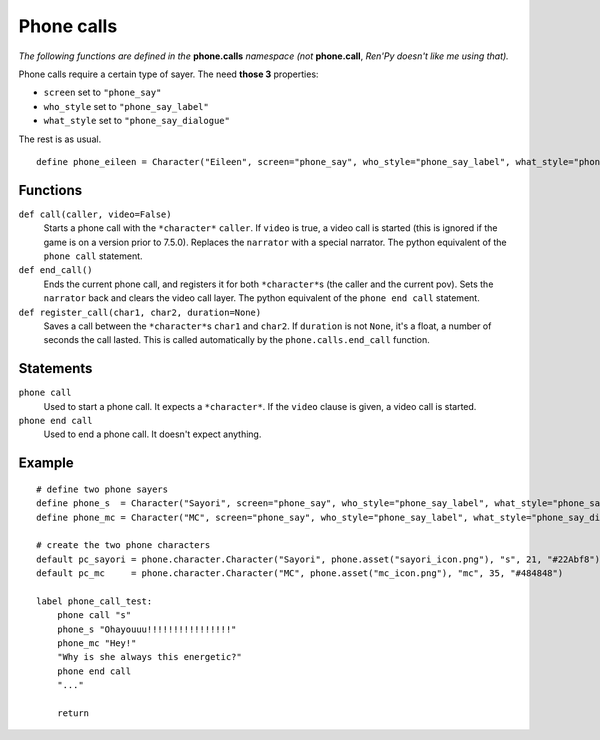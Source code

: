 Phone calls
===========

*The following functions are defined in the* **phone.calls** *namespace (not* **phone.call**, *Ren'Py doesn't like me using that).*

Phone calls require a certain type of sayer. The need **those 3** properties:

* ``screen`` set to ``"phone_say"``
* ``who_style`` set to ``"phone_say_label"``
* ``what_style`` set to ``"phone_say_dialogue"``

The rest is as usual. ::

    define phone_eileen = Character("Eileen", screen="phone_say", who_style="phone_say_label", what_style="phone_say_dialogue")

Functions
---------

``def call(caller, video=False)``
    Starts a phone call with the ``*character*`` ``caller``. If ``video`` is true, a video call is started (this is ignored if the game is on a version prior to 7.5.0).
    Replaces the ``narrator`` with a special narrator.
    The python equivalent of the ``phone call`` statement.

``def end_call()``
    Ends the current phone call, and registers it for both ``*character*``\s (the caller and the current pov).
    Sets the ``narrator`` back and clears the video call layer.
    The python equivalent of the ``phone end call`` statement.

``def register_call(char1, char2, duration=None)``
    Saves a call between the ``*character*``\s ``char1`` and ``char2``. If ``duration`` is not ``None``, it's a float, a number of seconds the call lasted. This is called automatically by the ``phone.calls.end_call`` function.

Statements
----------

``phone call``
    Used to start a phone call. It expects a ``*character*``. If the ``video`` clause is given, a video call is started. 

``phone end call``
    Used to end a phone call. It doesn't expect anything.

Example
-------
::

    # define two phone sayers
    define phone_s  = Character("Sayori", screen="phone_say", who_style="phone_say_label", what_style="phone_say_dialogue")
    define phone_mc = Character("MC", screen="phone_say", who_style="phone_say_label", what_style="phone_say_dialogue")

    # create the two phone characters
    default pc_sayori = phone.character.Character("Sayori", phone.asset("sayori_icon.png"), "s", 21, "#22Abf8")
    default pc_mc     = phone.character.Character("MC", phone.asset("mc_icon.png"), "mc", 35, "#484848")

    label phone_call_test:
        phone call "s"
        phone_s "Ohayouuu!!!!!!!!!!!!!!!!"
        phone_mc "Hey!"
        "Why is she always this energetic?"
        phone end call
        "..."

        return